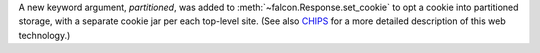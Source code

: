 A new keyword argument, `partitioned`, was added to
:meth:`~falcon.Response.set_cookie` to opt a cookie into partitioned storage,
with a separate cookie jar per each top-level site.
(See also
`CHIPS <https://developer.mozilla.org/en-US/docs/Web/Privacy/Privacy_sandbox/Partitioned_cookies>`__
for a more detailed description of this web technology.)
